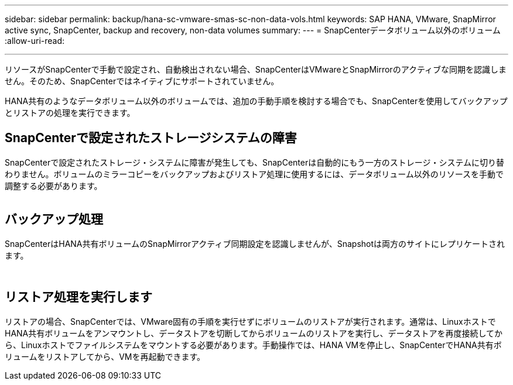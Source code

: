 ---
sidebar: sidebar 
permalink: backup/hana-sc-vmware-smas-sc-non-data-vols.html 
keywords: SAP HANA, VMware, SnapMirror active sync, SnapCenter, backup and recovery, non-data volumes 
summary:  
---
= SnapCenterデータボリューム以外のボリューム
:allow-uri-read: 


'''
リソースがSnapCenterで手動で設定され、自動検出されない場合、SnapCenterはVMwareとSnapMirrorのアクティブな同期を認識しません。そのため、SnapCenterではネイティブにサポートされていません。

HANA共有のようなデータボリューム以外のボリュームでは、追加の手動手順を検討する場合でも、SnapCenterを使用してバックアップとリストアの処理を実行できます。



== SnapCenterで設定されたストレージシステムの障害

SnapCenterで設定されたストレージ・システムに障害が発生しても、SnapCenterは自動的にもう一方のストレージ・システムに切り替わりません。ボリュームのミラーコピーをバックアップおよびリストア処理に使用するには、データボリューム以外のリソースを手動で調整する必要があります。

image:sc-saphana-vmware-smas-image39.png[""]



== バックアップ処理

SnapCenterはHANA共有ボリュームのSnapMirrorアクティブ同期設定を認識しませんが、Snapshotは両方のサイトにレプリケートされます。

image:sc-saphana-vmware-smas-image40.png[""]

image:sc-saphana-vmware-smas-image41.png[""]



== リストア処理を実行します

リストアの場合、SnapCenterでは、VMware固有の手順を実行せずにボリュームのリストアが実行されます。通常は、LinuxホストでHANA共有ボリュームをアンマウントし、データストアを切断してからボリュームのリストアを実行し、データストアを再度接続してから、Linuxホストでファイルシステムをマウントする必要があります。手動操作では、HANA VMを停止し、SnapCenterでHANA共有ボリュームをリストアしてから、VMを再起動できます。
